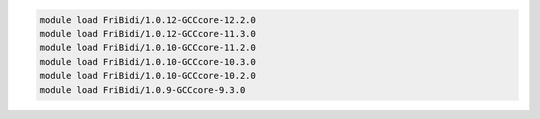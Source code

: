 .. code-block:: console

    module load FriBidi/1.0.12-GCCcore-12.2.0
    module load FriBidi/1.0.12-GCCcore-11.3.0
    module load FriBidi/1.0.10-GCCcore-11.2.0
    module load FriBidi/1.0.10-GCCcore-10.3.0
    module load FriBidi/1.0.10-GCCcore-10.2.0
    module load FriBidi/1.0.9-GCCcore-9.3.0
